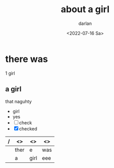 #+options: ':nil -:nil ^:{} num:nil toc:nil
#+author: darlan
#+creator: Emacs 28.1 (Org mode 9.5.2 + ox-hugo)
#+hugo_front_matter_format: toml
#+hugo_level_offset: 1
#+hugo_base_dir: 
#+hugo_section: posts
#+hugo_date_format: %Y-%m-%dT%T%z
#+date: <2022-07-16 Sa>
#+hugo_draft: false
#+hugo_tags: miscelaneous test
#+title: about a girl
* there was
1 girl
** a girl

that naguhty

- girl
- yes
- [ ] check
- [X] checked

| / | <>   | <>   | <> |
|---+------+------+-----|
|   | ther | e    | was |
|---+------+------+-----|
|   | a    | girl | eee |
|---+------+------+-----|
